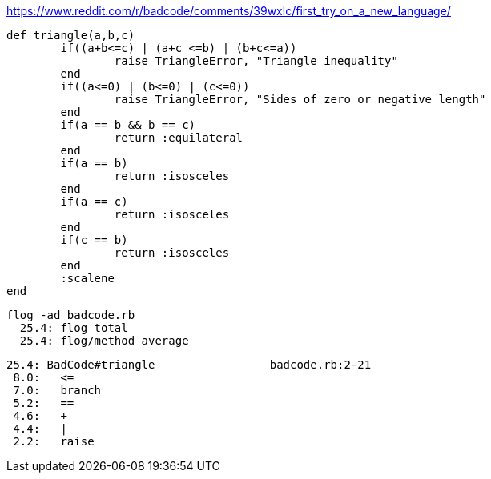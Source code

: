 https://www.reddit.com/r/badcode/comments/39wxlc/first_try_on_a_new_language/

	def triangle(a,b,c)
		if((a+b<=c) | (a+c <=b) | (b+c<=a))
			raise TriangleError, "Triangle inequality"
		end
		if((a<=0) | (b<=0) | (c<=0))
			raise TriangleError, "Sides of zero or negative length"
		end
		if(a == b && b == c)
			return :equilateral
		end
		if(a == b)
			return :isosceles
		end
		if(a == c)
			return :isosceles
		end
		if(c == b)
			return :isosceles
		end
		:scalene
	end
  
  flog -ad badcode.rb
    25.4: flog total
    25.4: flog/method average

    25.4: BadCode#triangle                 badcode.rb:2-21
     8.0:   <=
     7.0:   branch
     5.2:   ==
     4.6:   +
     4.4:   |
     2.2:   raise

